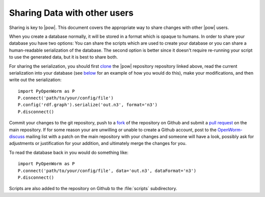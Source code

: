.. _sharing:

Sharing Data with other users 
==============================

Sharing is key to |pow|. This document covers the appropriate way to share changes with other |pow| users.

When you create a database normally, it will be stored in a format which is opaque to humans. In order to share your database you have two options: You can share the scripts which are used to create your database or you can share a human-readable serialization of the database. The second option is better since it doesn't require re-running your script to use the generated data, but it is best to share both.

For sharing the serialization, you should first clone_ the |pow| repository repository linked above, read the current serialization into your database (see `below <#loading>`_ for an example of how you would do this), make your modifications, and then write out the serialization::

    
  import PyOpenWorm as P
  P.connect('path/to/your/config/file')
  P.config('rdf.graph').serialize('out.n3', format='n3')
  P.disconnect()

.. _clone:  http://git-scm.com/book/en/Git-Basics-Getting-a-Git-Repository#Cloning-an-Existing-Repository

.. _loading:

Commit your changes to the git repository, push to a `fork <https://help.github.com/articles/fork-a-repo>`_ of the repository on Github and submit a `pull request <https://help.github.com/articles/using-pull-requests>`_ on the main repository. If for some reason your are unwilling or unable to create a Github account, post to the `OpenWorm-discuss <https://groups.google.com/forum/#!forum/openworm-discuss>`_ mailing list with a patch on the main repository with your changes and someone will have a look, possibly ask for adjustments or justification for your addition, and ultimately merge the changes for you.

To read the database back in you would do something like::
    
  import PyOpenWorm as P
  P.connect('path/to/your/config/file', data='out.n3', dataFormat='n3')
  P.disconnect()

Scripts are also added to the repository on Github to the :file:`scripts` subdirectory.
